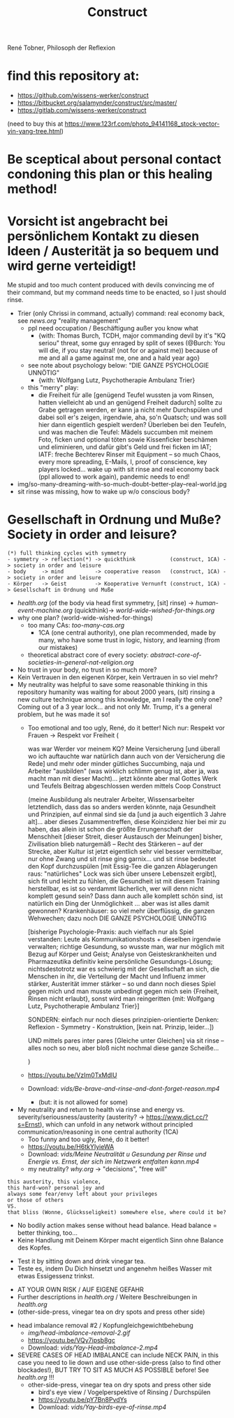 #+TODO: TODO @WORK RÜCKFRAGE WAT?! | DONE INFO WAITING
#+Title: Construct
René Tobner, Philosoph der Reflexion
* find this repository at:
- https://github.com/wissens-werker/construct
- https://bitbucket.org/salamynder/construct/src/master/
- https://gitlab.com/wissens-werker/construct

[[./img/yin-yang-tree.jpg]]
(need to buy this at https://www.123rf.com/photo_94141168_stock-vector-yin-yang-tree.html)

* Be sceptical about personal contact condoning this plan or this healing method!
* Vorsicht ist angebracht bei persönlichem Kontakt zu diesen Ideen / Austerität ja so bequem und wird gerne verteidigt!
Me stupid and too much content produced with devils convincing me of their command, but my command needs time to be enacted, so I just should rinse.
- Trier (only Chrissi in command, actually) command: real economy back, see [[news.org]] "reality management"
  - ppl need occupation / Beschäftigung außer you know what
    - {with: Thomas Burch, TCDH, major commanding devil by it's "KQ seriou" threat, some guy enraged by split of sexes (@Burch: You will die, if you stay neutral! (not for or against me)) because of me and all a game against me, one and a hald year ago}
  - see note about psychology below: "DIE GANZE PSYCHOLOGIE UNNÖTIG"
    - {with: Wolfgang Lutz, Psychotherapie Ambulanz Trier}
  - this "merry" play:
    - die Freiheit für alle [genügend Teufel wussten ja vom Rinsen, hatten vielleicht ab und an genügend Freiheit dadurch] sollte zu Grabe getragen werden, er kann ja nicht mehr Durchspülen und dabei soll er's zeigen, irgendwie, aha, so'n Quatsch; und was soll hier dann eigentlich gespielt werden? Überleben bei den Teufeln, und was machen die Teufel: Mädels succumben mit meinem Foto, ficken und optional töten sowie Kissenficker beschämen und eliminieren, und dafür gibt's Geld und frei ficken im IAT; IATF: freche Bechterev Rinser mit Equipment -- so much Chaos, every more spreading, E-Mails, I, proof of conscience, key players locked... wake up with sit rinse and real economy back (ppl allowed to work again), pandemic needs to end!
- img/so-many-dreaming-with-so-much-doubt-better-play--real-world.jpg
- sit rinse was missing, how to wake up w/o conscious body?
[[./img/so-many-dreaming-with-so-much-doubt-better-play--real-world.jpg]]
* Gesellschaft in Ordnung und Muße? Society in order and leisure?
#+BEGIN_SRC 
(*) full thinking cycles with symmetry  
- symmetry -> reflection(*) -> quickthink           (construct, 1CA) -> society in order and leisure
- body     -> mind          -> cooperative reason   (construct, 1CA) -> society in order and leisure
- Körper   -> Geist         -> Kooperative Vernunft (construct, 1CA) -> Gesellschaft in Ordnung und Muße
#+END_SRC
- [[health.org]] (of the body via head first symmetry, [sit] rinse) -> [[human-event-machine.org]] (quickthink)-> [[world-wide-wished-for-things.org]]
- why one plan? (world-wide-wished-for-things)
  - too many CAs: [[too-many-cas.org]]
    - 1CA (one central authority), one plan recommended, made by many, who have some trust in logic, history, and learning (from our mistakes)
  - theoretical abstract core of every society:  [[abstract-core-of-societies-in-general-nat-religion.org]]


- No trust in your body, no trust in so much more?
- Kein Vertrauen in den eigenen Körper, kein Vertrauen in so viel mehr?
- My neutrality was helpful to save some reasonable thinking in this repository humanity was waiting for about 2000 years, (sit) rinsing a new culture technique among this knowledge, am I really the only one? Coming out of a 3 year lock... and not only Mr. Trump, it's a general problem, but he was made it so!
  - Too emotional and too ugly, René, do it better! Nich nur: Respekt vor Frauen -> Respekt vor Freiheit (
    
    was war Werder vor meinem KQ? Meine Versicherung [und überall wo ich auftauchte war natürlich dann auch von der Versicherung die Rede] und mehr oder minder gütliches Succumbing, naja und Arbeiter "ausbilden" (was wirklich schlimm genug ist, aber ja, was macht man mit dieser Macht)... jetzt könnte aber mal Gottes Werk und Teufels Beitrag abgeschlossen werden mittels Coop Construct
    
    (meine Ausbildung als neutraler Arbeiter, Wissensarbeiter letztendlich, dass das so anders werden könnte, naja Gesundheit und Prinzipien, auf einmal sind sie da [und ja auch eigentlich 3 Jahre alt]... aber dieses Zusammentreffen, diese Koinzidenz hier bei mir zu haben, das allein ist schon die größte Errungenschaft der Menschheit [dieser Streit, dieser Austausch der Meinungen] bisher, Zivilisation blieb naturgemäß -- Recht des Stärkeren -- auf der Strecke, aber Kultur ist jetzt eigentlich sehr viel besser vermittelbar, nur ohne Zwang und sit rinse ging garnix... und sit rinse bedeutet den Kopf durchzuspülen [mit Essig-Tee die ganzen Ablagerungen raus: "natürliches" Lock was sich über unsere Lebenszeit ergibt], sich fit und leicht zu fühlen, die Gesundheit ist mit diesem Training herstellbar, es ist so verdammt lächerlich, wer will denn nicht komplett gesund sein? Dass dann auch alle komplett schön sind, ist natürlich ein Ding der Unmöglichkeit ... aber was ist alles damit gewonnen? Krankenhäuser: so viel mehr überflüssig, die ganzen Wehwechen; dazu noch DIE GANZE PSYCHOLOGIE UNNÖTIG

    [bisherige Psychologie-Praxis: auch vielfach nur als Spiel verstanden: Leute als Kommunikationshosts + dieselben irgendwie verwalten; richtige Gesundung, so wusste man, war nur möglich mit Bezug auf Körper und Geist; Analyse von Geisteskrankheiten und Pharmazeutika definitiv keine persönliche Gesundungs-Lösung; nichtsdestotrotz war es schwierig mit der Gesellschaft an sich, die Menschen in ihr, die Verteilung der Macht und Influenz immer stärker, Austerität immer stärker -- so und dann noch dieses Spiel gegen mich und man musste unbedingt gegen mich sein {Freiheit, Rinsen nicht erlaubt}, sonst wird man reingeritten {mit: Wolfgang Lutz, Psychotherapie Ambulanz Trier}]

    SONDERN: einfach nur noch dieses prinzipien-orientierte Denken: Reflexion - Symmetry - Konstruktion, [kein nat. Prinzip, leider...])
    
    UND mittels pares inter pares [Gleiche unter Gleichen] via sit rinse -- alles noch so neu, aber bloß nicht nochmal diese ganze Scheiße...
    
    )


  - https://youtu.be/VzIm0TxMdlU
  - Download: [[vids/Be-brave-and-rinse-and-dont-forget-reason.mp4]]
    - (but: it is not allowed for some)
- My neutrality and return to health via rinse and energy vs. severity/seriousness/austerity (austerity? -> https://www.dict.cc/?s=Ernst), which can unfold in any network without principled communication/reasoning in one central authority (1CA) 
  - Too funny and too ugly, René, do it better!
  - https://youtu.be/H6tkYIyieWA
  - Download: [[vids/Meine Neutralität u Gesundung per Rinse und Energie vs. Ernst, der sich im Netzwerk entfalten kann.mp4]]
  - my neutrality? [[why.org]] -> "decisions", "free will"

#+BEGIN_SRC 
this austerity, this violence,
this hard-won? personal joy and
always some fear/envy left about your privileges
or those of others
VS.
that bliss (Wonne, Glücksseligkeit) somewhere else, where could it be?
#+END_SRC


- No bodily action makes sense without head balance. Head balance = better thinking, too...
- Keine Handlung mit Deinem Körper macht eigentlich Sinn ohne Balance des Kopfes.


- Test it by sitting down and drink vinegar tea.
- Teste es, indem Du Dich hinsetzt und angenehm heißes Wasser mit etwas Essigessenz trinkst.


- AT YOUR OWN RISK / AUF EIGENE GEFAHR
- Further descriptions in [[health.org]] / Weitere Beschreibungen in [[health.org]]
- (other-side-press, vinegar tea on dry spots and press other side)


- head imbalance removal #2 / Kopfungleichgewichtbehebung
  - [[img/head-imbalance-removal-2.gif]]
  - https://youtu.be/VQy7ipsb8gc
  - Download: [[vids/Yay-Head-imbalance-2.mp4]]


- SEVERE CASES OF HEAD IMBALANCE can include NECK PAIN, in this case you need to lie down and use other-side-press (also to find other blockades!), BUT TRY TO SIT AS MUCH AS POSSIBLE before! See [[health.org]] !!!
  - other-side-press, vinegar tea on dry spots and press other side
    - bird's eye view / Vogelperspektive of Rinsing / Durchspülen
    - https://youtu.be/pY7Bn8PvdYs
    - Download: [[vids/Yay-birds-eye-of-rinse.mp4]]


